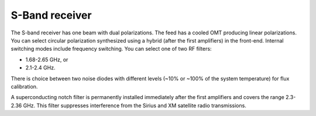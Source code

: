 
S-Band receiver
---------------

The S-band receiver has one beam with dual polarizations. The feed has a cooled OMT producing linear polarizations. 
You can select circular polarization synthesized using a hybrid (after the first amplifiers) in the front-end.
Internal switching modes include frequency switching. You can select one of two RF filters: 

* 1.68-2.65 GHz, or
* 2.1-2.4 GHz. 
  
There is choice between two noise diodes with different levels (~10% or ~100% of the system temperature) for flux calibration.

A superconducting notch filter is permanently installed immediately after the first amplifiers and covers the range 2.3-2.36 GHz. 
This filter suppresses interference from the Sirius and XM satellite radio transmissions.





